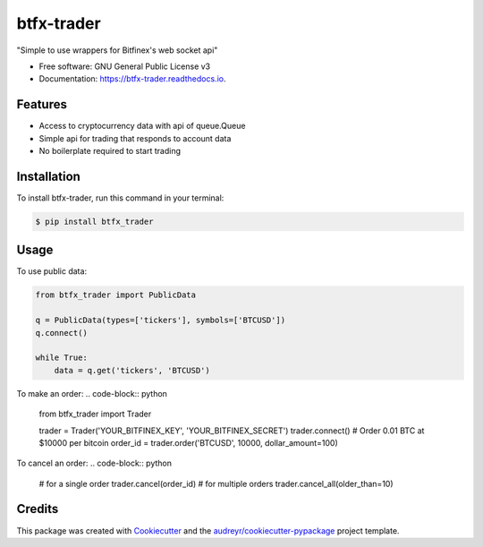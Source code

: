 ===========
btfx-trader
===========


.. image:: https://img.shields.io/pypi/v/btfx_trader.svg
        :target: https://pypi.python.org/pypi/btfx-trader/

.. image:: https://travis-ci.org/sentrip/btfx-trader.svg?branch=master
        :target: https://travis-ci.org/sentrip/btfx-trader/

.. image:: https://readthedocs.org/projects/btfx-trader/badge/?version=latest
        :target: https://btfx-trader.readthedocs.io/en/latest/?badge=latest
        :alt: Documentation Status

.. image:: https://pyup.io/repos/github/sentrip/btfx_trader/shield.svg
     :target: https://pyup.io/repos/github/sentrip/btfx-trader/
     :alt: Updates



"Simple to use wrappers for Bitfinex's web socket api"


* Free software: GNU General Public License v3
* Documentation: https://btfx-trader.readthedocs.io.


Features
--------

* Access to cryptocurrency data with api of queue.Queue
* Simple api for trading that responds to account data
* No boilerplate required to start trading


Installation
-------------

To install btfx-trader, run this command in your terminal:

.. code-block:: console

    $ pip install btfx_trader

Usage
------

To use public data:

.. code-block:: python

    from btfx_trader import PublicData

    q = PublicData(types=['tickers'], symbols=['BTCUSD'])
    q.connect()

    while True:
        data = q.get('tickers', 'BTCUSD')


To make an order:
.. code-block:: python

    from btfx_trader import Trader

    trader = Trader('YOUR_BITFINEX_KEY', 'YOUR_BITFINEX_SECRET')
    trader.connect()
    # Order 0.01 BTC at $10000 per bitcoin
    order_id = trader.order('BTCUSD', 10000, dollar_amount=100)


To cancel an order:
.. code-block:: python

    # for a single order
    trader.cancel(order_id)
    # for multiple orders
    trader.cancel_all(older_than=10)



Credits
-------

This package was created with Cookiecutter_ and the `audreyr/cookiecutter-pypackage`_ project template.

.. _Cookiecutter: https://github.com/audreyr/cookiecutter
.. _`audreyr/cookiecutter-pypackage`: https://github.com/audreyr/cookiecutter-pypackage
